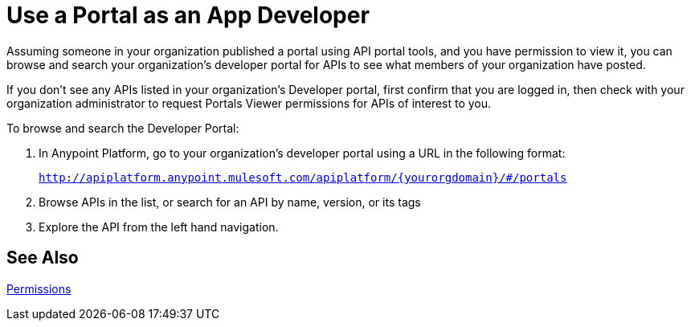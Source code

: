 = Use a Portal as an App Developer 
:keywords: portal, api, console, documentation

Assuming someone in your organization published a portal using API portal tools, and you have permission to view it, you can browse and search your organization's developer portal for APIs to see what members of your organization have posted. 

If you don't see any APIs listed in your organization's Developer portal, first confirm that you are logged in, then check with your organization administrator to request Portals Viewer permissions for APIs of interest to you.

To browse and search the Developer Portal:

. In Anypoint Platform, go to your organization's developer portal using a URL in the following format:
+
`http://apiplatform.anypoint.mulesoft.com/apiplatform/\{yourorgdomain}/#/portals`
+
. Browse APIs in the list, or search for an API by name, version, or its tags
. Explore the API from the left hand navigation. 

== See Also

link:/api-manager/tutorials#check-permissions-and-roles[Permissions]
